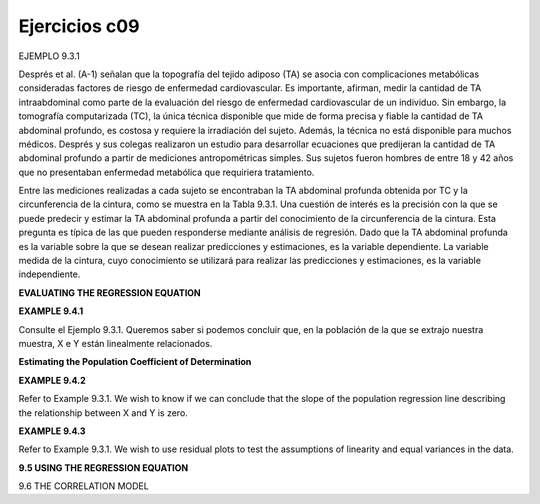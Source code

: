 Ejercicios c09
==============

EJEMPLO 9.3.1


Després et al. (A-1) señalan que la topografía del tejido adiposo (TA) se asocia con complicaciones metabólicas consideradas factores de riesgo de enfermedad cardiovascular. Es importante, afirman, medir la cantidad de TA intraabdominal como parte de la evaluación del riesgo de enfermedad cardiovascular de un individuo. Sin embargo, la tomografía computarizada (TC), la única técnica disponible que mide de forma precisa y fiable la cantidad de TA abdominal profundo, es costosa y requiere la irradiación del sujeto. Además, la técnica no está disponible para muchos médicos. Després y sus colegas realizaron un estudio para desarrollar ecuaciones que predijeran la cantidad de TA abdominal profundo a partir de mediciones antropométricas simples. Sus sujetos fueron hombres de entre 18 y 42 años que no presentaban enfermedad metabólica que requiriera tratamiento.


Entre las mediciones realizadas a cada sujeto se encontraban la TA abdominal profunda obtenida por TC y la circunferencia de la cintura, como se muestra en la Tabla 9.3.1. Una cuestión de interés es la precisión con la que se puede predecir y estimar la TA abdominal profunda a partir del conocimiento de la circunferencia de la cintura. Esta pregunta es típica de las que pueden responderse mediante análisis de regresión. Dado que la TA abdominal profunda es la variable sobre la que se desean realizar predicciones y estimaciones, es la variable dependiente. La variable medida de la cintura, cuyo conocimiento se utilizará para realizar las predicciones y estimaciones, es la variable independiente.


**EVALUATING THE REGRESSION EQUATION**

**EXAMPLE 9.4.1**

Consulte el Ejemplo 9.3.1. Queremos saber si podemos concluir que, en la población de la que se extrajo nuestra muestra, X e Y están linealmente relacionados.


**Estimating the Population Coefficient of Determination**

**EXAMPLE 9.4.2**

Refer to Example 9.3.1. We wish to know if we can conclude that the slope of the
population regression line describing the relationship between X and Y is zero.

**EXAMPLE 9.4.3**

Refer to Example 9.3.1. We wish to use residual plots to test the assumptions of linearity
and equal variances in the data.

**9.5 USING THE REGRESSION EQUATION**

9.6 THE CORRELATION MODEL





